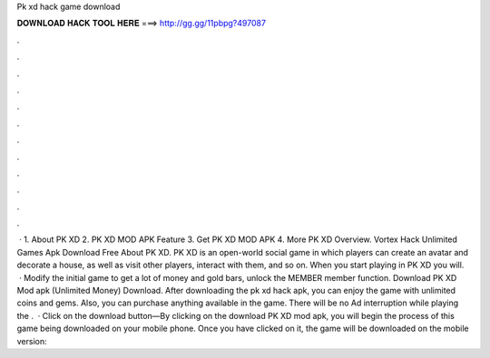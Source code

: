 Pk xd hack game download

𝐃𝐎𝐖𝐍𝐋𝐎𝐀𝐃 𝐇𝐀𝐂𝐊 𝐓𝐎𝐎𝐋 𝐇𝐄𝐑𝐄 ===> http://gg.gg/11pbpg?497087

.

.

.

.

.

.

.

.

.

.

.

.

 · 1. About PK XD 2. PK XD MOD APK Feature 3. Get PK XD MOD APK 4. More PK XD Overview. Vortex Hack Unlimited Games Apk Download Free About PK XD. PK XD is an open-world social game in which players can create an avatar and decorate a house, as well as visit other players, interact with them, and so on. When you start playing in PK XD you will.  · Modify the initial game to get a lot of money and gold bars, unlock the MEMBER member function. Download PK XD Mod apk (Unlimited Money) Download. After downloading the pk xd hack apk, you can enjoy the game with unlimited coins and gems. Also, you can purchase anything available in the game. There will be no Ad interruption while playing the .  · Click on the download button—By clicking on the download PK XD mod apk, you will begin the process of this game being downloaded on your mobile phone. Once you have clicked on it, the game will be downloaded on the mobile  version: 